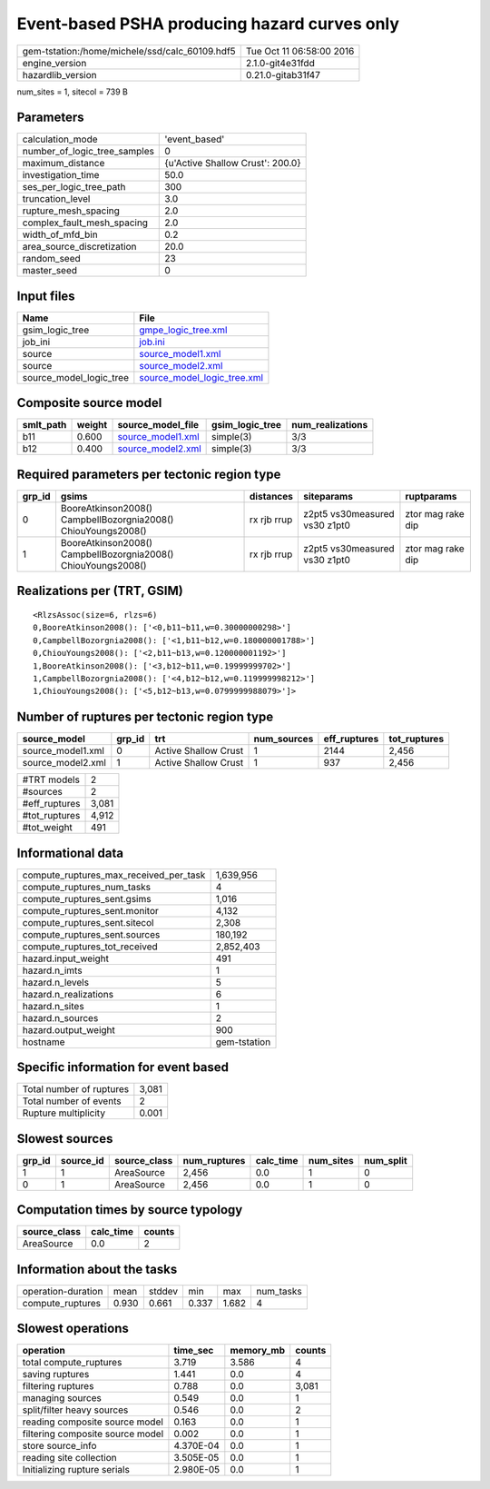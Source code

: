 Event-based PSHA producing hazard curves only
=============================================

============================================== ========================
gem-tstation:/home/michele/ssd/calc_60109.hdf5 Tue Oct 11 06:58:00 2016
engine_version                                 2.1.0-git4e31fdd        
hazardlib_version                              0.21.0-gitab31f47       
============================================== ========================

num_sites = 1, sitecol = 739 B

Parameters
----------
============================ ================================
calculation_mode             'event_based'                   
number_of_logic_tree_samples 0                               
maximum_distance             {u'Active Shallow Crust': 200.0}
investigation_time           50.0                            
ses_per_logic_tree_path      300                             
truncation_level             3.0                             
rupture_mesh_spacing         2.0                             
complex_fault_mesh_spacing   2.0                             
width_of_mfd_bin             0.2                             
area_source_discretization   20.0                            
random_seed                  23                              
master_seed                  0                               
============================ ================================

Input files
-----------
======================= ============================================================
Name                    File                                                        
======================= ============================================================
gsim_logic_tree         `gmpe_logic_tree.xml <gmpe_logic_tree.xml>`_                
job_ini                 `job.ini <job.ini>`_                                        
source                  `source_model1.xml <source_model1.xml>`_                    
source                  `source_model2.xml <source_model2.xml>`_                    
source_model_logic_tree `source_model_logic_tree.xml <source_model_logic_tree.xml>`_
======================= ============================================================

Composite source model
----------------------
========= ====== ======================================== =============== ================
smlt_path weight source_model_file                        gsim_logic_tree num_realizations
========= ====== ======================================== =============== ================
b11       0.600  `source_model1.xml <source_model1.xml>`_ simple(3)       3/3             
b12       0.400  `source_model2.xml <source_model2.xml>`_ simple(3)       3/3             
========= ====== ======================================== =============== ================

Required parameters per tectonic region type
--------------------------------------------
====== ============================================================= =========== ============================= =================
grp_id gsims                                                         distances   siteparams                    ruptparams       
====== ============================================================= =========== ============================= =================
0      BooreAtkinson2008() CampbellBozorgnia2008() ChiouYoungs2008() rx rjb rrup z2pt5 vs30measured vs30 z1pt0 ztor mag rake dip
1      BooreAtkinson2008() CampbellBozorgnia2008() ChiouYoungs2008() rx rjb rrup z2pt5 vs30measured vs30 z1pt0 ztor mag rake dip
====== ============================================================= =========== ============================= =================

Realizations per (TRT, GSIM)
----------------------------

::

  <RlzsAssoc(size=6, rlzs=6)
  0,BooreAtkinson2008(): ['<0,b11~b11,w=0.30000000298>']
  0,CampbellBozorgnia2008(): ['<1,b11~b12,w=0.180000001788>']
  0,ChiouYoungs2008(): ['<2,b11~b13,w=0.120000001192>']
  1,BooreAtkinson2008(): ['<3,b12~b11,w=0.19999999702>']
  1,CampbellBozorgnia2008(): ['<4,b12~b12,w=0.119999998212>']
  1,ChiouYoungs2008(): ['<5,b12~b13,w=0.0799999988079>']>

Number of ruptures per tectonic region type
-------------------------------------------
================= ====== ==================== =========== ============ ============
source_model      grp_id trt                  num_sources eff_ruptures tot_ruptures
================= ====== ==================== =========== ============ ============
source_model1.xml 0      Active Shallow Crust 1           2144         2,456       
source_model2.xml 1      Active Shallow Crust 1           937          2,456       
================= ====== ==================== =========== ============ ============

============= =====
#TRT models   2    
#sources      2    
#eff_ruptures 3,081
#tot_ruptures 4,912
#tot_weight   491  
============= =====

Informational data
------------------
====================================== ============
compute_ruptures_max_received_per_task 1,639,956   
compute_ruptures_num_tasks             4           
compute_ruptures_sent.gsims            1,016       
compute_ruptures_sent.monitor          4,132       
compute_ruptures_sent.sitecol          2,308       
compute_ruptures_sent.sources          180,192     
compute_ruptures_tot_received          2,852,403   
hazard.input_weight                    491         
hazard.n_imts                          1           
hazard.n_levels                        5           
hazard.n_realizations                  6           
hazard.n_sites                         1           
hazard.n_sources                       2           
hazard.output_weight                   900         
hostname                               gem-tstation
====================================== ============

Specific information for event based
------------------------------------
======================== =====
Total number of ruptures 3,081
Total number of events   2    
Rupture multiplicity     0.001
======================== =====

Slowest sources
---------------
====== ========= ============ ============ ========= ========= =========
grp_id source_id source_class num_ruptures calc_time num_sites num_split
====== ========= ============ ============ ========= ========= =========
1      1         AreaSource   2,456        0.0       1         0        
0      1         AreaSource   2,456        0.0       1         0        
====== ========= ============ ============ ========= ========= =========

Computation times by source typology
------------------------------------
============ ========= ======
source_class calc_time counts
============ ========= ======
AreaSource   0.0       2     
============ ========= ======

Information about the tasks
---------------------------
================== ===== ====== ===== ===== =========
operation-duration mean  stddev min   max   num_tasks
compute_ruptures   0.930 0.661  0.337 1.682 4        
================== ===== ====== ===== ===== =========

Slowest operations
------------------
================================ ========= ========= ======
operation                        time_sec  memory_mb counts
================================ ========= ========= ======
total compute_ruptures           3.719     3.586     4     
saving ruptures                  1.441     0.0       4     
filtering ruptures               0.788     0.0       3,081 
managing sources                 0.549     0.0       1     
split/filter heavy sources       0.546     0.0       2     
reading composite source model   0.163     0.0       1     
filtering composite source model 0.002     0.0       1     
store source_info                4.370E-04 0.0       1     
reading site collection          3.505E-05 0.0       1     
Initializing rupture serials     2.980E-05 0.0       1     
================================ ========= ========= ======